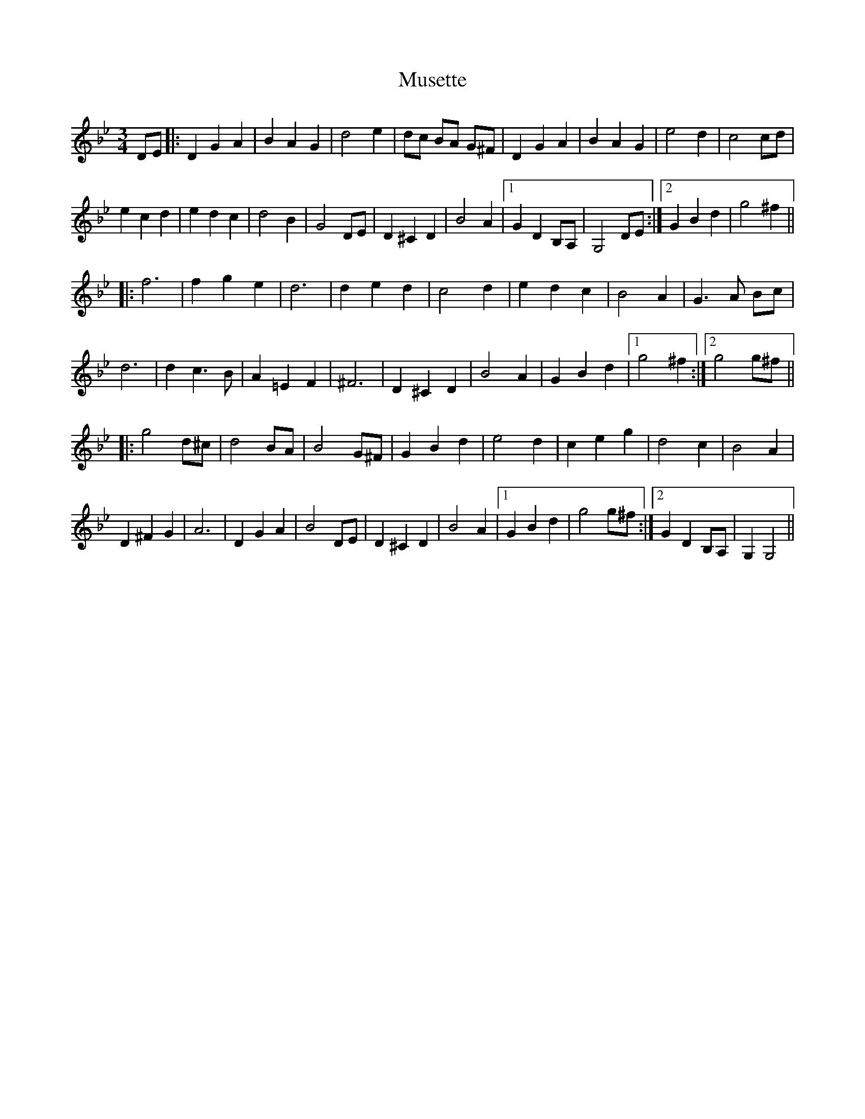 X: 28598
T: Musette
R: waltz
M: 3/4
K: Gminor
DE|:D2G2A2|B2A2G2|d4e2|dc BA G^F|D2G2A2|B2A2G2|e4d2|c4cd|
e2c2d2|e2d2c2|d4B2|G4DE|D2^C2D2|B4A2|1 G2D2B,A,|G,4DE:|2 G2B2d2|g4^f2||
|:f6|f2g2e2|d6|d2e2d2|c4d2|e2d2c2|B4A2|G3A Bc|
d6|d2c3B|A2=E2F2|^F6|D2^C2D2|B4A2|G2B2d2|1 g4^f2:|2 g4g^f||
|:g4d^c|d4BA|B4G^F|G2B2d2|e4d2|c2e2g2|d4c2|B4A2|
D2^F2G2|A6|D2G2A2|B4DE|D2^C2D2|B4A2|1 G2B2d2|g4g^f:|2 G2D2B,A,|G,2G,4||

